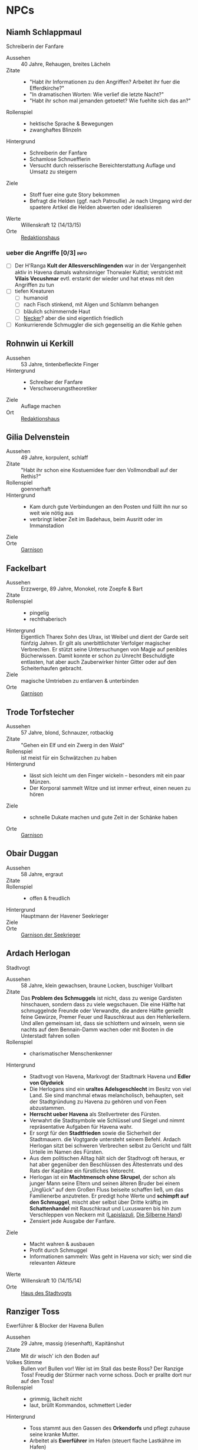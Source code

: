 #+STARTUP: content
#+SEQ_TODO:   TODO(t) ACTIVE(i) WAITING(w@) | DONE(d)
* NPCs 
  :PROPERTIES:
  :COLUMNS:  %28ITEM %3CUSTOM_ID(ID) %14OCCUPATION(BERUF) %7LOCATION(LOC) %3ORGANIZATION(ORG) %1SEX(GES) %12SRC
  :END: 
** Niamh Schlappmaul
   Schreiberin der Fanfare
   :PROPERTIES:
   :CUSTOM_ID: NS1
   :SEX:      w
   :OCCUPATION: Schreiberin
   :ORGANIZATION: Fanfare
   :LOCATION: UF11
   :SRC:      GN 14 SH 26
   :ORGANIZATION:
   :END:
   - Aussehen :: 40 Jahre, Rehaugen, breites Lächeln
   - Zitate ::
     - "Habt ihr Informationen zu den Angriffen? Arbeitet ihr fuer die Efferdkirche?"
     - "In dramatischen Worten: Wie verlief die letzte Nacht?"
     - "Habt ihr schon mal jemanden getoetet? Wie fuehlte sich das an?"
   - Rollenspiel ::
     - hektische Sprache & Bewegungen
     - zwanghaftes Blinzeln  
   - Hintergrund ::
     - Schreiberin der Fanfare
     - Schamlose Schnuefflerin
     - Versucht durch reisserische Bereichterstattung Auflage und Umsatz zu steigern
   - Ziele ::
     - Stoff fuer eine gute Story bekommen
     - Befragt die Helden (ggf. nach Patroullie)
       Je nach Umgang wird der spaetere Artikel die Helden abwerten oder idealisieren
   - Werte :: Willenskraft 12 (14/13/15)
   - Orte :: [[file:locations.org::#UF11][Redaktionshaus]]
*** ueber die Angriffe [0/3]                                           :info:
    - [ ] Der H'Ranga *Kult der Allesverschlingenden* war in der Vergangenheit aktiv in Havena
          damals wahnsinniger Thorwaler Kultist; verstrickt mit *Vilais Vecushmar*
          evtl. erstarkt der wieder und hat etwas mit den Angriffen zu tun
    - [ ] tiefen Kreaturen
      - [ ] humanoid
      - [ ] nach Fisch stinkend, mit Algen und Schlamm behangen
      - [ ] bläulich schimmernde Haut
      - [ ] [[file:criter.org::#cr-nk][Necker]]? aber die sind eigentlich friedlich
    - [ ] Konkurrierende Schmuggler die sich gegenseitig an die Kehle gehen
** Rohnwin ui Kerkill
   :PROPERTIES:
   :CUSTOM_ID: RK1
   :SEX:      m
   :OCCUPATION: Schreiber
   :ORGANIZATION: Fanfare
   :LOCATION: UF11
   :SRC:      GN 14 SH 26
   :ORGANIZATION:
   :END:
   - Aussehen :: 53 Jahre, tintenbefleckte Finger
   - Hintergrund ::
     - Schreiber der Fanfare
     - Verschwoerungstheoretiker
   - Ziele :: Auflage machen
   - Ort :: [[file:locations.org::#UF11][Redaktionshaus]]
** Gilia Delvenstein
   :PROPERTIES:
   :CUSTOM_ID: GD1
   :SEX:      w
   :OCCUPATION: Hauptfrau Garde
   :ORGANIZATION: SG1
   :LOCATION: OF11
   :SRC:      SH 108
   :END:
   - Aussehen :: 49 Jahre, korpulent, schlaff
   - Zitate :: "Habt ihr schon eine Kostuemidee fuer den Vollmondball auf der Rethis?"
   - Rollenspiel :: goennerhaft
   - Hintergrund ::
     - Kam durch gute Verbindungen an den Posten und füllt ihn nur so weit wie nötig aus
     - verbringt lieber Zeit im Badehaus, beim Ausritt oder im Immanstadion
   - Ziele ::
   - Orte :: [[file:locations.org::#OF11][Garnison]]
** Fackelbart
   :PROPERTIES:
   :CUSTOM_ID: FB1
   :SEX:      m
   :OCCUPATION: Gardist
   :ORGANIZATION: SG1
   :LOCATION: OF11
   :SRC:      SH 108
   :END:
   - Aussehen :: Erzzwerge, 89 Jahre, Monokel, rote Zoepfe & Bart
   - Zitate ::
   - Rollenspiel ::
     - pingelig
     - rechthaberisch
   - Hintergrund ::
     Eigentlich Tharex Sohn des Ulrax, ist Weibel und dient der Garde seit fünfzig Jahren.
     Er gilt als unerbittlichster Verfolger magischer Verbrechen.
     Er stützt seine Untersuchungen von Magie auf penibles Bücherwissen.
     Damit konnte er schon zu Unrecht Beschuldigte entlasten,
     hat aber auch Zauberwirker hinter Gitter oder auf den Scheiterhaufen gebracht.
   - Ziele :: magische Umtrieben zu entlarven & unterbinden
   - Orte :: [[file:locations.org::#OF11][Garnison]]
** Trode Torfstecher
   :PROPERTIES:
   :CUSTOM_ID: TF1
   :SEX:      m
   :OCCUPATION: Gardist
   :ORGANIZATION: SG1
   :LOCATION: OF11
   :SRC:      SH 108
   :END:
   - Aussehen :: 57 Jahre, blond, Schnauzer, rotbackig
   - Zitate :: "Gehen ein Elf und ein Zwerg in den Wald"
   - Rollenspiel :: ist meist für ein Schwätzchen zu haben
   - Hintergrund ::
     - lässt sich leicht um den Finger wickeln – besonders mit ein paar Münzen. 
     - Der Korporal sammelt Witze und ist immer erfreut, einen neuen zu hören
   - Ziele ::
     - schnelle Dukate machen und gute Zeit in der Schänke haben
   - Orte :: [[file:locations.org::#OF11][Garnison]]
** Obair Duggan
   :PROPERTIES:
   :CUSTOM_ID: OD1
   :SEX:      m
   :OCCUPATION: Hauptmann Seekrieger
   :ORGANIZATION: HS1
   :LOCATION: FI05
   :SRC:      SH 108
   :END:
   - Aussehen :: 58 Jahre, ergraut
   - Zitate ::
   - Rollenspiel ::
     - offen & freudlich
   - Hintergrund :: Hauptmann der Havener Seekrieger
   - Ziele ::
   - Orte :: [[file:locations.org::#FI05][Garnison der Seekrieger]]
** Ardach Herlogan
   :PROPERTIES:
   :CUSTOM_ID: AH1
   :SEX:      m
   :OCCUPATION: Stadtvogt
   :ORGANIZATION:
   :LOCATION: OF03
   :SRC:      SH 46 SH 70 SH131
   :END:
   Stadtvogt
   - Aussehen :: 58 Jahre, klein gewachsen, braune Locken, buschiger Vollbart
   - Zitate ::
     Das *Problem des Schmuggels* ist nicht, dass zu wenige Gardisten hinschauen,
     sondern dass zu viele wegschauen.
     Die eine Hälfte hat schmuggelnde Freunde oder Verwandte, die andere Hälfte
     genießt feine Gewürze, Premer Feuer und Rauschkraut aus den Hehlerkellern.
     Und allen gemeinsam ist, dass sie schlottern und winseln, wenn sie nachts
     auf dem Bennain-Damm wachen oder mit Booten in die Unterstadt fahren sollen
   - Rollenspiel ::
     - charismatischer Menschenkenner
   - Hintergrund ::
     - Stadtvogt von Havena, Markvogt der Stadtmark Havena und *Edler von Glydwick*
     - Die Herlogans sind ein *uraltes Adelsgeschlecht* im Besitz von viel Land.
       Sie sind manchmal etwas melancholisch, behaupten, seit der Stadtgründung
       zu Havena zu gehören und von Feen abzustammen.
     - *Herrscht ueber Havena* als Stellvertreter des Fürsten.
     - Verwahrt die Stadtsymbole wie Schlüssel und Siegel und nimmt
       repräsentative Aufgaben für Havena wahr.
     - Er sorgt für den *Stadtfrieden* sowie die Sicherheit der Stadtmauern. die
       Vogtgarde untersteht seinem Befehl. Ardach Herlogan sitzt bei schweren
       Verbrechen selbst zu Gericht und fällt Urteile im Namen des Fürsten.
     - Aus dem politischen Alltag hält sich der Stadtvogt oft heraus, er hat
       aber gegenüber den Beschlüssen des Ältestenrats und des Rats der Kapitäne
       ein fürstliches Vetorecht.
     - Herlogan ist ein *Machtmensch ohne Skrupel*, der schon als junger Mann
       seine Eltern und seinen älteren Bruder bei einem „Unglück“ auf dem Großen
       Fluss beiseite schaffen ließ, um das Familienerbe anzutreten. Er predigt
       hohe Werte und *schimpft auf den Schmuggel*, mischt aber selbst über Dritte
       kräftig im *Schattenhandel* mit Rauschkraut und Luxuswaren bis hin zum
       Verschleppen von Neckern mit ([[file:organizations.org::*Lapislazuli][Lapislazuli]], [[file:organizations.org::*Die Silberne Hand][Die Silberne Hand]])
     - Zensiert jede Ausgabe der Fanfare.
   - Ziele ::
     - Macht wahren & ausbauen
     - Profit durch Schmuggel
     - Informationen sammeln: Was geht in Havena vor sich; wer sind die relevanten Akteure
   - Werte :: Willenskraft 10 (14/15/14)
   - Orte :: [[file:locations.org::#OF03][Haus des Stadtvogts]]
** Ranziger Toss
   :PROPERTIES:
   :CUSTOM_ID: RT1
   :SEX:      m
   :OCCUPATION: Imman Ausputzer
   :ORGANIZATION: NG1
   :LOCATION: G08 HA
   :SRC:      SH 69 SH 131
   :END:
   Ewerführer & Blocker der Havena Bullen
   - Aussehen :: 29 Jahre, massig (riesenhaft), Kapitänshut
   - Zitate :: Mit dir wisch' ich den Boden auf
   - Volkes Stimme ::
     Bullen vor! Bullen vor!
     Wer ist im Stall das beste Ross? Der Ranzige Toss!
     Freudig der Stürmer nach vorne schoss. Doch er prallte dort nur auf den Toss!
   - Rollenspiel ::
     - grimmig, lächelt nicht
     - laut, brüllt Kommandos, schmettert Lieder
   - Hintergrund ::
     - Toss stammt aus den Gassen des *Orkendorfs* und pflegt zuhause seine kranke Mutter.
     - Arbeitet als *Ewerführer* im Hafen (steuert flache Lastkähne im Hafen)
     - Blocker bei den Havena Bullen
     - Anführer der Nebelgeister (*Graf der Unterstadt*).
     - Als Schmuggler ist er erstaunlich geschickt, kann gut schleichen und weiß
       die Bandenmitglieder auf sich einzuschwören.
       Er ist ein kräftiger Kämpfer mit Hiebwaffen und Wurfaxt.
     - Wenn er gefasst wird, hofft er darauf, von einem Bullen Fan laufen gelassen zu werden.
   - Ziele ::
     - Geld beiseite schaffe und als Schmuggler unentdeckt bleiben
     - Kariere bei den Havena Bullen so lange wie moeglich, als Deckmantel
     - Beziehungen ausbauen
   - Werte :: Willenskraft (15/13/12)
   - Orte ::
     - [[file:locations.org::#HA][Hafen]]
     - [[file:locations.org::#G08][Esche und Kork]]
   - Organisationen ::
     - [[file:organizations.org::#NG1][Nebelgeister (Verwegene Schmuggler)]]
     - Havena Bullen (Imman Manschaft)
   - Anekdote :: Als eine Hafenarbeiterin ausrutschte und zwischen Hafenkai und
     die Bordwand einer 20 Schritt langen Kogge fiel, reagierte er sofort: Toss
     drückte das Schiff mit aller Kraft fort, bis selbst die Anlegeleine riss,
     und rettete so die Frau davor, zerquetscht zu werden.
** Lyn Barc, der Aal
   :PROPERTIES:
   :CUSTOM_ID: LB1
   :SEX:      w
   :OCCUPATION: Schmugglerin
   :ORGANIZATION: NG1
   :LOCATION: G08 HA
   :SRC:      SH 105
   :END:
   Schmugglerin
   - Aussehen :: 45 Jahre, klein und drahtig, graues Strubbelhaar
   - Rollenspiel ::
     - trockener Humor
   - Hintergrund ::
     - Streunerin
     - rechte Hand von [[#RT1][Ranziger Toss]]
     - Liebhaberin von Wein, Tabak und Rauschkraut
     - als Verbündete treu, als Gegnerin aber mit allen Wassern gewaschen, und
       sie schneidet auch Kehlen durch, wenn es sein muss
   - Ziele ::
     - guter Rausch & Profit
   - Werte :: Willenskraft 9 (14/13/12)
   - Orte ::
     - [[file:locations.org::*Hafen (HA)][Hafen]]
     - [[file:locations.org::#G08][Esche und Kork]]
*** ACTIVE Queste : Konterbande aus Unterstad bergen                  :quest:
    Bergt die Ware aus [[file:locations.org::#T13][Perainetempel in der Unterstadt]]
    *Hintergrund*:
    - Schmuggel auf dem Nebelpfad wird immer schwerer
    - [[file:organizations.org::#SG1][Stadtgarde]] ist inkompetent und meist leicht auszutricksen 
    - [[file:organizations.org::#VG1][Vogtgarde]] und Schlaegertrupps (der [[file:organizations.org::#SH1][Die Silberne Hand]]?) machen Jagd auf uns
*** ueber Gegenspieler der Nebelgeister [0/2]                          :info:
    - [ ] Die [[file:organizations.org::#SG1][Stadtgarde]] ist inkompetent und abergläubisch; im Gegensatz zu der [[file:organizations.org::#VG1][Vogtgarde]]
    - [ ] Der Silberpfad hetzt uns in letzter Zeit Schlaegertrupps auf den Hals
** Thalionmel Agilfied, Thal das Blümchen
   :PROPERTIES:
   :CUSTOM_ID: TA1
   :SEX:      w
   :OCCUPATION: Wirtin
   :ORGANIZATION: NG1
   :LOCATION: G08
   :SRC:      SH 71 SH 105 SH 132 SK 21
   :END:
   Wirtin der Esche & Kork
   - Aussehen :: Auelfe, 58 Jahre, schwarzhaarig, schwarze Augen mit Blauschimmer, feine Züge
   - Zitate :: "Setzt euch! Ich bring euch erstmal eine Runde Premer Feuer!"
   - Rollenspiel ::
     - bezaubernd, abenteuerlustig
   - Hintergrund ::
     - Wirtin [[file:locations.org::#G08][Esche und Kork]]
     - von allen geschätzte Erscheinung, die zu Havena gehört wie der Hafen
     - Thalionmel hofft immer auf Nachricht von ihrer Zwillingsschwester Aldare,
       die das Fernweh in die weite Welt getrieben hat
     - Sie hat eine *Schwäche für abenteuerlustige Männer*
   - Ziele ::
     - die Taverne fuehren (unaufaellig, um als Treffpunkt der Nebelgeist nicht aufzufallen)
     - ihre Schwester Aldare finden
   - Werte :: intuitive Zauberin
     - SK 3
     - Handel 12 (13/14/15)
     - Menschenkenntnis 12 (13/14/15)
     - Willenskraft 10 (13/14/15)
     - Bannbaladin 7 (14/14/15)
     - Sensibar 6 (14/14/15)
   - Orte :: [[file:locations.org::#G08][Esche und Kork]]

   - Ihr Ziehvater Sulpiz zog Thalionmel und ihre Schwester als Findelkinder gross.
     Nachdem er ihnen gestand, zog Aldare hinaus in die Welt um die verschollene Mutter zu finden.
*** Werte
   Größe: 1,75 Schritt
   Gewicht: 50 Stein
   MU 14 KL 13 IN 14 CH 15
   FF 12 GE 13 KO 13 KK 9
   LeP 30 AsP 30 KaP - INI 13+1W6
   AW 7 SK 3 ZK 1 GS 8
   Waffenlos: AT 12 PA 7 TP 1W6 RW kurz
   Dolch: AT 13 PA 8 TP 1W6+2 RW kurz
   RS/BE: 1/0
   Aktionen: 1
   Vorteile/Nachteile:
   Sonderfertigkeiten:
   Talente:
     - Handel 12 (13/14/15)
     - Menschenkenntnis 12 (13/14/15)
     - Willenskraft 10 (13/14/15)
   Zauber:
     - Bannbaladin 7 (14/14/15)
     - Sensibar 6 (14/14/15)
     - Balsam Salabunde 8 (13/14/12)
     - Friedenslied 8 (14/14/15)
     - Blitz dich find 6 (14/14/15)
   Anzahl: 1 
   Größenkategorie:
   Typus: Kulturschaffende, humanoid
   Beute: keine
   Kampfverhalten:
   Schmerz +1 bei:
   Flucht:
   Sonderregeln:     
** Seola, der Falke
   :PROPERTIES:
   :CUSTOM_ID: SF1
   :SEX:      w
   :OCCUPATION: Schmugglerin
   :ORGANIZATION: NG1
   :LOCATION: UF01
   :SRC:      SH 105
   :END:
   - Aussehen :: 45 Jahre, derb, abenteuerlustig
   - Rollenspiel ::
     - blind
   - Hintergrund ::
     - führt trotz ihrer Blindheit die Transporte dank ihres guten Gehörs und
       sechsten Sinns für Gefahr sicher durch die Unterstadt.
     - Tagsüber pflegt sie Kranke im [[file:locations.org::#UF01][Siechenhaus]].
** Mhoran Dhonn, der Zwirbel
   :PROPERTIES:
   :CUSTOM_ID: MD1
   :SEX:      m
   :OCCUPATION: Werftarbeiter
   :ORGANIZATION: NG1
   :LOCATION: S01
   :SRC:      SH 105
   :END:
   - Aussehen :: 37 Jahre, knollennasig, langer und gepflegter Bart, Holzbein (mit Geheimfach)
   - Rollenspiel ::
     - zwirbelt seinen Bart
   - Hintergrund ::
     - hält Werkzeuge und die Boote der Bande in Schuss, die bei seinem Haus in Südhafen lagern
   - Orte :: Werft im Suedhafen
** Dunvall und Cynvall
   :PROPERTIES:
   :CUSTOM_ID: DC1
   :SEX:      m
   :OCCUPATION: Hafenarbeiter
   :ORGANIZATION: NG1
   :LOCATION: HA
   :SRC:      SH 105
   :END:
   - Aussehen :: Zwillinge 22 Jahre, schwarze Schnauzer, hünenhaft
   - Hintergrund ::
     - Ruderer und Lastenschlepper.
     - Am Tag arbeiten die Zwillinge als Schauermänner am Hafen
   - Orte :: [[file:locations.org::#HA][Hafen]]
** Leohain Stoertenbecher
   :PROPERTIES:
   :CUSTOM_ID: GC1
   :SEX:      m
   :OCCUPATION: Schmuggler
   :ORGANIZATION: NG1
   :LOCATION: Moorburg
   :SRC:      SH 43 SH 106
   :END:
   - Aussehen :: 26 Jahre braunhaarig, Galgenhumor (Knöcherner)
   - Hintergrund ::
     - Bruder von *Leowald*
     - Hat für die Bande den Kopf hingehalten und sitzt in der Moorburg. Die
       anderen versprachen, für ihn zu sorgen und ihn rauszuholen. Doch seit
       einiger Zeit kommt das Geld für Galwins gute Haftbedingungen nicht mehr
       an, sodass er im Knochenturm leidet. Galwin verliert langsam das
       Vertrauen in seine Kumpane und steht kurz davor, die Nebelgeister zu
       verraten.
   - Ziele ::
     - rauskommen 
     - dichthalten
   - Orte :: Moorburg
** Wilanna, die Moevenfrau
   :PROPERTIES:
   :CUSTOM_ID: WM1
   :SEX:      w
   :OCCUPATION: Bettlerin
   :ORGANIZATION: NG1
   :LOCATION: HA
   :SRC:      SH 71 SH 106
   :END:
   - Aussehen :: 28 Jahre, Glubschaugen, verfilztes Haar, bedeckt mit Möwenkot,
     zerschlissene Admiralsuniform der Westflotte
   - Zitate :: "KNA, KNA, KNA, KAN!" Moevengeschrei nachahmend
   - Rollenspiel ::
     - wirr fuchtelnd & krakeelend
   - Hintergrund ::
     - wird dort zu Hilfe gerufen, wo die Seevoegel es zu penetrant treiben
     - *krakeelt* minutenlang mit den Möwen, führt einen *wirren Tanz* auf und balgt
       sich mit ihnen um Fischabfall. Dann fliegen sie weg.
     - hetzt Moeven auf unliebsamme Zeitgenossen
     - Nutzt ihre Tiere auch als *Boten*. Sie lässt sich mit einer Empfehlung
       von Vertrauten ([[*Lyn Barc, der Aal][Lyn Barc]], Imo Wolter) für einige Silbertaler dafür
       anwerben, kleine Dinge (bis 3 Unzen Gewicht) an Vogelbeinen bis zu zehn
       Meilen weit fliegen zu lassen, etwa zu einem Schiff an der Küste.
   - Ziele ::
     - den perfekten Einklang mit den Moeven zu finden
     - ist auf der Suche nach dem Tierkoenig der Seevoegel
   - Werte :: Magiedilettantin (Einfluss)
   - Orte ::
     - Nachmittags [[file:locations.org::#FI06][Fischmarkt]]
     - schlaeft nachts am [[file:locations.org::*Hafen (HA)][Hafen]]kai, bedeckt von Moevenleibern
** Idra Kerkil
   :PROPERTIES:
   :CUSTOM_ID: IK1
   :SEX:      w
   :OCCUPATION: Zoellnerin
   :ORGANIZATION: SH1
   :LOCATION: HA
   :SRC:      SH 71 SH 106
   :END:      
   - Aussehen :: 39 Jahre, korpulent
   - Zitate :: "Hamm se was zu verzollen die Herrschaften?"
   - Rollenspiel :: schwatzhaft
   - Hintergrund ::
     - wickelt die wichtigsten Warendurchgänge ab,
     - hat zur Absicherung etliche Transaktionen in einem versteckten Buch niedergelegt
   - Ziele ::
     - Reich werden & Einfluss gewinnen
   - Orte :: [[file:locations.org::#SÜ10][Zollbrücke]]

   Zentrale Person auf dem Silberpfad. Organisiert eingeweihte Zöllner.
** Meriwen Bleichbruck
   stellvertretende Kontorleiterin
   :PROPERTIES:
   :CUSTOM_ID: MB1
   :SEX:      w
   :OCCUPATION: Kontorleiterin
   :ORGANIZATION: SH1
   :LOCATION: NA03
   :SRC:      SH 70 SH 106
   :END:
   - Aussehen :: 43 Jahre, 1,65 Schritt, schwarzer Pagenschnitt, stechende graue Augen,
     Goldohrring im linken Ohr
   - Zitat :: "Was darf ich euch besorgen?"
   - Rollenspiel ::
     - kuehl und *berrechnend*, gerissen & vorsichtig
     - zupft am Ohring
   - Hintergrund ::
     - *stellvertretende Kontorleiterin* des Handelshauses *Engstrand*
     - zuverlässigste Ansprechpartnerin, um Handelswaren aller Art zum gewünschten Termin zu erhalten
     - erfahrene Kauffrau und Kapitänin verhandelt hart mit Kunden, Verkäufern oder Dieben und Piraten
     - Kontrolliert den Schmuggel der [[file:organizations.org::#SH1][Silbernen Hand]] auf dem Silberpfad
       - Sie kann so gut wie alles besorgen wenn der Preis stimmt.
       - Sie kann zahllose Hebel in Havena in Bewegung setzen und
         hat darüber hinaus Verbindungen von Grangor bis Thorwal.
       - Ihre Unternehmungen plant sie sorgfältig, um die Risiken zu minimieren.
   - Ziele ::
     - stetig Reichtum mehren um in den Stadtadel aufzusteigen
     - die Nebelgeister schwaechen, da sie den Profit der Silbernen Hand schmälern
   - Werte :: Willenskraft 8 (12,14,14)
   - Orte ::
     - [[file:locations.org::#NA03][Kontor Engstrand]]
*** gegen Nebelgeister [4/4]                                           :info:
    - [X] Verbindung zu Axel ueber Handel mit Familie von Aue
    - [X] zu den *Angriffen*
      - Eindringling von den Wachleuten & Hunden vertrieben; entkommen in Kanal:
        - Wiederlich nach Fisch stinkend
        - mit Muscheln & Tang bewachsen?
        - leutend gruene Augen 
      - "Wuerde mich nicht wundern, wenn die Nebelgeister hinter den Angriffen stecken;
         die Angst nuetzt hinen!"
    - [X] Schmuggel der [[file:organizations.org::#NG1][Nebelgeister]] ist ein grosses Problem fuer den Handen & Sicherheit von Havena
          auch der Stadtvogt [[#AH1][Ardach Herlogan]] sieht den Schmuggel als grosses Problem
    - [X] [[file:plot.org::#5][Vollmondball auf der Rethis]]
*** ACTIVE Queste : Gegen Nebelgeister                                :quest:
    - Das Geflecht aus Schmugglern, Hehlern & Nutznießern zerschlagen
    - zahlt fuer Informationen und Kopfpraemien fuer gefangene Schmuggler
    - kein unmittelbares Interesse an Hehlern (das sie ja auch die Ware der Silbernen Hand absetzen)
** Simiadane Spectalli, Mechanica
   :PROPERTIES:
   :CUSTOM_ID: SM1
   :SEX:      w
   :OCCUPATION: Erfinderin
   :ORGANIZATION: 
   :LOCATION: UF10
   :SRC:      SH 66 SH 129
   :END:
   Mechanica
   - Aussehen :: 55 (36) Jahre, blondes wirres Haar, Furunkel auf der Strin, Arbeitsschürze
   - Zitate :: Vertüftelt noch eins! Was sagt Ihr Cavalliere Cranium?
     Meine Sprungfederfüße für pedestrische Beschleunigung ziehen nach links?
     Unmöglich, meine Berechnungen stimmen immer! Na schön.
     Ich schau sie mir noch mal an. Dieses Mal werden sie per-fekt!«
   - Rollenspiel ::
     - nervös, wunderlich
     - führt Selbstgespräche mit dem Furunkel auf ihrer Stirn , das sie *Cavalliere Cranium* nennt 
   - Hintergrund ::
     - begeisterte Mechanica, hoch konzentriert auf ihre Arbeit
     - letzte *Lehrling des legendären Leonardo*, ehe dieser 1020 BF entführt wurde
     - Verliess mit 16 Havena und kehrte nach Wanderjahren im Sueden mit
       *Leonardos Testament* zurueck und beanspruchte Werkstatt und Patente des Meisters
     - fortschrittsfeindlicher Bürger zweifeln die Echtheit des Testaments an
     - Fürst *Finnian bestätigte Simiadanes Anspruch* auf das Erbe unter zwei Bedingungen:
       - Neue Erfindungen muss sie zuerst dem Fürstenhof zum Kauf anbieten.
       - Alle zwei Wochen muss sie zur Überprüfung ihres Seelenheils einen Praiosgeweihten aufsuchen.
   - Ziele ::
     - Will ihre Erfindungen testen lassen (Verbesserung)
     - Will ihr Geheimnis bewahren 
   - Werte :: Willenskraft
   - Orte :: [[file:locations.org::#UF10][Simiadanes Werkstatt]]

   Hinter Simiadane verbirgt sich die Mechanika *Heliantha Ugolinez* aus Alanfa.
   - sie ist keine Schülerin Leonardos, sondern studierte an der Universität
     Al’Anfa beim Mechanikus Protasius Aurelius, einem langjährigen Konkurrenten Leonardos
   - Heliantha lernet Simiadane im Horasreich kennen und nahm ihre Rolle ein als
     sie von ihrem Verschwinden erfuhr
   - der Praiosgeweihten Ulodan kennt ihre Luege, verraet sie aber nicht, da er in sie verliebt ist
*** ueber Branwen [0/1]                                                :info:
    - [ ] Befreundet mit [[#BH1][Branwen]]; diese ist mit [[*Ybalio][Ybalio]] dem Necker liiert
*** Queste : Mechanische Artefakte                                    :quest:
    Alte mechanische Geraete aus dem [[file:locations.org::#MA01][Theater an der Gauklergasse]] besorgen
    die Aschimeter dort einst zusammenbaute
** Branwen, die Hexe
   :PROPERTIES:
   :CUSTOM_ID: BH1
   :SEX:      w
   :OCCUPATION: Schatzsucherin
   :ORGANIZATION: 
   :LOCATION:
   :SRC:      SH 67 SH 130
   :END:
   - Aussehen :: 28 Jahre, gutaussehend, rotes Haar, grüne Augen
   - Zitate :: Da drüben! Da könnte ein Tauchgang lohnen.
     Ich spüre es, es kribbelt richtig auf meiner Haut. Wie? Magisch? Ich? Nein
   - Rollenspiel ::
     - faehrt mit der Hand durchs lange Haar
   - Hintergrund ::
     - Schatzsucherin in der Unterstadt
     - sucht in der Unterstadt nach ihrem verschollenen Vater
     - ist liiert den Necker *Ybalio*, der sie haeufig in die Unterstadt begleitet
   - Ziele ::
     - ihren Vater *Taranion* finden (der lebt auf der Karavelle *Meerschaum*)
   - Orte :: [[file:locations.org::*Nalleshof (S07)][Nalleshof]]

   - Branwen besitzt ein Boot (6 Personen) im [[file:locations.org::#S01][Südhafen]].
   - In Fischerort begegnet der schönen Rothaarigen oft Missgunst.
     *Frauen hassen sie*, weil etliche Männer ihrem Liebreiz verfallen.
     In den Gassen flüstert man, *sie sei eine Hexe*, die mit unheiligen Mächten im Bunde sei.
   - Branwen ist *Magiedilettantin*
     - Bannbaladin
     - Horriphobus
     - Magisches Gespür für Schatzsuche in der Unterstadt (Begegnungen -1 SH 119, Schatz +3 SH 120)
** Cullain Nebelstecher
   :PROPERTIES:
   :CUSTOM_ID: CN1
   :SEX:      m
   :OCCUPATION: Seelotse
   :ORGANIZATION:
   :LOCATION: Hafen
   :SRC:      SH 66
   :END:
   - Aussehen :: 32 Jahre, braunes Haar, gutaussehend, verschmitzt
   - Zitate :: Jetzt sechs Strich steuerbord für 30 Schlag.
     Steuerbord habe ich gesagt, du Dösbroodel, nicht backbord!
     Oder willst du dich mit dem Kahn zu den Robben legen?
   - Rollenspiel ::
     - **Pfeife schmauchend*
   - Hintergrund ::
     - Cullain ist ein Havener Original. Der charmante Seelotse kennt jede
       Sandbank zwischen Hafen und Mündung und bringt Schiffe von der kleinen
       Kogge bis zur Viermastschivone selbst bei dichtem Nebel sicher durch die Fahrrinnen.
     - Er liebt Geschichten, erzählt gerne Seemannsgarn, trägt jedes Gerücht
       weiter und weiß, was in Havena vor sich geht.
       Wettrunden und Boltantischen kann er kaum widerstehen und setzt gerne auf eine gute Gelegenheit.
     - *Schürzenjäger*
   - Ziele ::
   - Orte :: [[file:locations.org::#HA][Hafen]], Lotseninsel

   Spiel- und Wettschulden bringen Cullain regelmäßig in Schwierigkeiten.
*** ueber die Unterstadt [3/4]                                         :info:
    - [X] du haettest [[#RT1][Ranziger Toss]] bei Spiel gegen Bleichmuräne Unterstadt sehen sollen!
    - [X] [[file:plot.org::#3][Naechtliche Angriffe in Havena]], *Ysilt Bennoch* wurde in Krakendorf erstochen
    - [X] ist oft im [[file:locations.org::#G08][Esche und Kork]] und kann sich dort mit den Helden treffen
    - [ ] *Unterstadt*: vor 300 Jahren von der grossen Flut ueberschwemmt
      - überflutete Schwemmlandschaft voller sumpfiger Inselchen und schweigender Ruinen.
      - Ausdehnung von 1,5 auf 2 Meilen etwa doppelt so groß wie das heutige Havena
      - Schatzsucher, Verbrecher, Schmuggler und Kultisten treiben sich dort hermum
      - betreten ist Verboten (vom Fuerstenhaus)
      - [[#BH1][Branwen]] und [[#OF1][Ordhan Faic]] kennen sich dort gut aus, sie sind oft in der [[file:locations.org::*Schatzinsel][Schatzinsel]]
      
** Lata, Drachenschildkroete
   :PROPERTIES:
   :CUSTOM_ID: LA1
   :SEX:      w
   :OCCUPATION: Sendbotin Efferds
   :ORGANIZATION: EK1
   :LOCATION: LK
   :SRC:      SH 110
   :END:
   - Aussehen :: 12 Schritt lang, 4 Schritt hoch
     - der *uralte Schildkroetenpanzer* trägt Muscheln, Seepocken zahllosen Narben erbitterter Kämpfe
     - Der Kopf ist von einem *Hornkamm* geschmückt
     - Ihre gütigen, gelben Augen sind tellergroß und blinzeln selten
   - Zitate ::
     - Heilige Lata! (Ausruf des Erstaunens)
   - Rollenspiel ::
     - uralt, weise & langmuetig
     - freundlich & vertrauensselig gegenueber Sterblichen
   - Hintergrund ::
     - kam kurz nach der grossen Flut nach Havena
   - Kommunikation :: per *Gedankensprache*.
     - wählt als Gegenüber einen intuitiven Magiebegabten (Hexe, Elf)
     - Die Worte, Eindrücke und Bilder steigen wie eine Springflut im verbundenen Geist an.
       Lata *beginnt meist mit einfachen Botschaften*, die immer komplexer werden.
       Oft werden ihre Gedanken so stark und intensiv, dass ein Mensch sie kaum noch erfassen kann,
       im Bildersturm ertrinkt und noch Stunden oder Tage später in der Erinnerung neue Details findet.
       Empfänger erwachen oft nach dem „Gespräch“ keuchend und mit blutender Nase im Sand der Kaverne.
   - Ziele ::
     - Die *Pforte des Grauens bewachen* und dafuer sorgen, dass sie geschlossen bleibt
     - gegen charyptiden Wesen kaempfen und sie vernichten
   - Fähigkeiten :: fremdartige, animalische Magie 
     - magische Wellen der Zerstörung gegen Feinde zu senden
     - in die Vergangenheit zu blicken
     - Tore in nahe Feenwelten zu öffnen.
     - Sie kann Landlebewesen die Fähigkeit zur Wasseratmung geben
     - den Eingang zu ihrer Kaverne verhehlen
   - Orte :: [[file:locations.org::#LK][Latas Kaverne]]

   Die mächtige Drachenschildkröte gilt den Havenern als heiliges Wesen und das
   Zeichen, dass Efferd sie vor dem Bösen beschützt.
   Sie durchschwimmt die Unterstadt und geht dort auf Jagd nach charyptiden Kreaturen.
** Graustein
   :PROPERTIES:
   :CUSTOM_ID: GS1
   :SEX:      m
   :OCCUPATION: Efferd Geweihter
   :ORGANIZATION: EK1
   :LOCATION: T02
   :SRC:      SH 65 SH 129
   :END:
   Bewahrer von Wind und Wogen
   - Aussehen :: 66 Jahre, 1,78 Schritt, schütteres, graues Haar, kieselgraue Augen, stimmgewaltig
   - Zitate :: Wie schwach und unmerklich der Sog auch sein mag: Wenn du nicht
     gegen ihn anruderst oder anschwimmst, wird dich der Strudel früher oder später verschlingen
   - Rollenspiel ::
     - lauenhaft wie Efferd (*laut* / leise)
     - *Mystiker* der sich Versenkung und Studium widmet       
   - Hintergrund ::
     - Hüter und *Sprachrohr Latas*, mit der er oft stundenlang Zwiesprache hält.
       Wer zu Lata will, muss Graustein überzeugen, dieser Begegnung würdig zu sein.
     - In Latas Grotte fand die *heilige Efferdperle*, die seitdem den *Tempel ziert*.
     - *Unterstadtkenner* und besitzt profundes Wissen über die Kreaturen des
       Meeres, alte Kulte sowie die dämonische Widersacherin Efferds, die er
       leidenschaftlich bekämpft.
   - Ziele ::
     - *Macht & Autoritaet* der Efferdkirche erhalten (gegen Numinoru & Charyptoroth)
     - die *Sternenmuschel* aufbauen und staerken (Schutz vor der Pforte des Grauens)
   - Orte :: [[file:locations.org::#T02][Alter Efferdtempel]]
   - Artefakte :: [[file:items.org::#EP1][Efferdperle]] (wird jeden Wassertag im Tempel praesentiert)

   Graustein weiss von der Pforte des Grauens & und um die Bedeutung der Sternenmuschel.
   
   Er weiss auch, dass der *Efferdkult Numinoru aus der Stadt verdrängt hat*.
   Das Wissen um die alten Vergehen seiner Kirche hält er unter Verschluss, weil er einen
   Autoritätsverlust befürchtet
   
*** ueber die Sternenmuschel [1/2]                                     :info:
    - [X] Karte von Haven (mit Karte der alten Unterstadt)? -> sieh [[#DD1][Domnall Dalpert]]
    - [ ] *Gwen Petryl-Steine*, Bruchstücke von Alveran; dienen dem Segen & Schutz
          zunaechst *geheim: *Sternenmuschel*
*** ACTIVE Queste : Patroullie                                        :quest:
    Schutz von Unterfluren & Feldmark von naechtlichen Schrecken
    - Angriffe durch Kreaturen aus der Unterstadt (wahrscheinlich Necker; werden nicht erwaehnt)?
    - Wieso sind sie so aggresiv (als Geschoepfe Efferds?)
    - 12 Silbertaler pro Nacht
    - 24 fuer die erfolgreiche Abwehr von Angreifern (abzuholen am folgenden Morgen)
    - 3*300 Silbertaler, wenn die Gefahr entgueltig beseitigt wird
    - [X] Siegel des Efferdtempel um sich auszuweisen
    
** Gilia
   :PROPERTIES:
   :CUSTOM_ID: GI1
   :SEX:      w
   :OCCUPATION: Efferd Geweihte
   :ORGANIZATION: EK1
   :LOCATION: T02
   :SRC:      SH 34 SH 106
   :END:
   Efferd Geweihte
   - Aussehen :: 37 Jahre, rotbraunes Haar, viele Sommersprossen
   - Rollenspiel ::
     - herzlich & temperamentvoll
     - Wutanfaelle
   - Hintergrund :: eine kundige Gwen Petryl-Schleiferin
   - Ziele ::
     - Neckerbefreien 
   - Orte :: [[file:locations.org::#T02][Alter Efferdtempel]]
*** ueber Neckerfreunde [0/2]                                          :info:
  - [ ] [[file:organizations.org::#EV1][Efferds Vergeltung (Neckerfreunde)]]
  - [ ] Es koennte sein, dass die Kinder Efferds aufbegehren, gegen das Unrecht
        (Versklavung) dass ihnen angetan wird
** Libana
   :PROPERTIES:
   :CUSTOM_ID: LI1
   :SEX:      w
   :OCCUPATION: Novizin Efferdtempel
   :ORGANIZATION: EK1
   :LOCATION: T02
   :SRC:      SH 34 SH 106
   :END:
   - Aussehen :: 16 Jahre, dunkles und nasses Haar, blass-bläuliche Haut, ausdruckslose Miene
   - Rollenspiel :: liebt Abenteuergeschichten
   - Hintergrund :: Liban ist die *Tocheter der geflohene charyptoroth Kultistin Selwine Dukatajeff*
     - kam im Alter von neun Jahren in die Obhut der Efferdkirche, als Selwines Frevel bekannt wurden.
     - Seitdem hat Selwine wiederholt versucht, Libana *den Dienern des Fischgesichtigen zu entreißen*:
       Mit Vergiftung, Erpressung und Entführungsversuchen.
     - wenn es sie nicht gäbe, hätte Selwine die Region um Havena längst verlassen.
     - Selwine ist eine Charyptorothpaktiererin, die sich auf die Manipulation
       der Fluten versteht. Wirklich wichtig ist ihr aber nur Libana, die
       verhängnisvoller Teil ihres Paktes ist: Vor vielen Jahren verzweifelte
       Selwine bei einem Schiffbruch, den sie mit ihrer Familie erlitt, an den
       Göttern. Sie bot der Herrin der Nachtblauen Tiefen ihren Mann und ihre
       Seele, wenn dafür nur ihre Tochter leben würde. Ihr Mann ertrank, sie
       selbst ging einen Pakt ein, und Libana überlebte.
     - Doch *Libana ist seitdem ebenfalls gezeichnet*: Sie ist freudlos, und ihre Haut muss
       stets feucht gehalten werden, damit sie nicht austrocknet.
     - Die Efferdgeweihten, die sich Libanas annahmen, mussten zudem feststellen, dass
       ein Lebensband zwischen Mutter und der unschuldigen Tochter besteht: Stirbt
       eine, siecht auch die andere binnen Stunden dahin. Reinigende Zeremonien im
       Tempel konnten das Band nicht auflösen.
     - *Libanas Herkunft ist ein offenes Geheimnis*, aber die Efferdgeweihten
       bemühen sich, der Heranwachsenden neue Lebensfreude zu geben und ihr
       dämonisches Stigma zu heilen. Gegen Selwine gehen sie nur vorsichtig vor,
       um Libana nicht zu gefährden.
   - Orte :: [[file:locations.org::#T02][Alter Efferdtempel]]

   fällt auf durch: *kränkliche Erscheinung*, *viele efferdgeweihte Amulette* und stets *nasse Kleidung*
** Caye
   :PROPERTIES:
   :CUSTOM_ID: CA1
   :SEX:      m
   :OCCUPATION: Koch
   :ORGANIZATION: EV1
   :LOCATION: G08
   :SRC:      SRC 35 SH 106
   :END:
   Koch
   - Aussehen :: 49 Jahre, Glatze, viele Tätowierungen, schüchtern
   - Zitate :: Singend
   - Rollenspiel :: singt beim Kochen und verstummt wenn jemand die Kueche betritt
   - Hintergrund ::
     - behauptet, ein Bastardsohn des ehemaligen Fürsten Halman zu sein, eines bekannten Herzensbrechers
   - Ziele ::
     - gutes Essen
     - Necker befreien
   - Orte :: [[file:locations.org::*Esche und Kork][Esche und Kork]]
*** ueber Neckerbefreier [0/1]                                         :info:
    - [ ] Mitgliede in [[file:organizations.org::#EV1][Efferds Vergeltung (Neckerfreunde)]]
** Sula
   :PROPERTIES:
   :CUSTOM_ID: SU1
   :SEX:      w
   :OCCUPATION: Magd
   :ORGANIZATION: 
   :LOCATION: G08
   :SRC:      SRC 35
   :END:
   Schankmagd
   - Aussehen :: 31 Jahre, blondes Haar, großherzig
   - Rollenspiel :: hilfsbereit
   - Hintergrund ::
     ist ein ehemaliges Bettlermädchen aus dem Orkendorf. Die Travia-Akoluthin
     ist bei der Arbeit stets von einer Traube halb angenommener,
     *schmuddeliger Gossenkinder umgeben, die ihr zur Hand gehen*.
   - Orte :: [[file:locations.org::*Esche und Kork][Esche und Kork]]      
** Domnall Dalpert
   :PROPERTIES:
   :CUSTOM_ID: DD1
   :SEX:      m
   :OCCUPATION: Hesinde Geweither
   :ORGANIZATION: EV1
   :LOCATION: T10
   :SRC:      GN 13 SH 70 
   :END:
   - Aussehen :: 67 Jahre, hager, wirres weißes Haar und weißer Bart
   - Zitate :: Seid gesegnet mit Hesindes Weisheit
   - Rollenspiel ::
     - *hohe Stimme, nervös*
     - menschenscheu       
   - Hintergrund ::
     - Angst um den Tempel (wegen Zauberbann in Havena)
     - Experte der Kraeuterkunde und der Stadtgeschichte
     - Steckenpferd ist die grosse Flut: Er glaubt, dass sie - wie bei Selem -
       durch einen ins Meer fallenden Stern ausgelöst worden war, und dass die
       *Häufung von fallendem Gwen Petryl möglicherweise eine neue Flut ankündigt*
   - Ziele ::
     - plant eine Expedition vor die Küste, um den Meteor von 702 BF auf dem Meeresgrund zu finden
   - Orte :: [[file:locations.org::#T10][Hesindetempel]]

   Wer sein Vertrauen gewinnt hat einen loyalen Verbuendeten
   Unterstuetzt verfolgte Zauberkundige diskret
     
*** Infos in Hesind Bibliothek [4/5]                                   :info:
    - [X] Vertrauen gewinnen: (Bekehren & Ueberzeugen)
      - Hesinde gefaellig
    - [X] im *Leseraum* stehen nur uninteressante Schriften
    - [-] Bibliothek:
      - [X] Karte von altem Havena  
      - [X] (Magiekunde -2; -1 bei gezielter Suche nach Necker; ca. 8 Stunden) 
            *Compendium Drakomagia* von Pher Drodont Werk über Drachen und ihre Magie und Weltsicht
            enthaelt einen Abschnitt ueber *Necker* 
      - [ ] Infos ueber [[file:criter.org::*Necker][Necker]] in historischen Werken:
        Sammelprobe (7 Proben, je 30 min, *Geschichtswissen*)
        - [ ] QS 6:
          - Necker sind scheue, friedvolle und duldsame Wesen
          - manchmal Tauschhandel zwischen Menschen & Neckern
          - Selbst die Versklavung von einzelnen Necker fuehrte bisher nicht zu Angriffen
        - [ ] QS 10: Passus aus der Stadtchronik, die seltenes aggresives Neckerverhalten beschreibt
              (Handout, GN 14)
    - [X] *Magieverbot in Havena*: Hintergrund & Tipp auf [[file:locations.org::#FS01][Thaumaturgische Akademie]]
      - Vor ueber 500 Jahren: Gründung der Magierschule Thaumaturgische Akademie;
        bekannt und beruehmt fuer *machtvolle Artefaktemagie*
        *Mondenhalle*: Grosse Kuppelhalle, sechseckiger Grundriss, Alabasterstatue Madas (Mondgoettin)
      - Vor 400 Jahren: *Magierkriege*.
        - In Havena kämpfen mehrere Zauberer mit Dämonen, Geistern und Elementarwesen um die Macht.
          Ganze Häuserzeilen werden in Schutt und Aschegelegt, die Bewohner verfallen in Wahnsinn.
        - Schließlich reißt *Altumarn*, die Spektabilität der Thaumaturgischen Akademie,
          die Herrschaft an sich.
          Er tötet Konkurrenten oder macht sie mit magischen Mitteln gefügig.
          Seine *Magokratie* ist von strengen Gesetzen geprägt,
          - die etwa jegliche Dämonologie mit sofortigem Tod bestrafen.
          - Nichtmagische Bürger werden in ihren Rechten beschnitten und müssen hohe Abgaben entrichten.
      - wenige Jahre (5) spaeter:
        - Der *Thorwaler* und Hetmann *Niamad ui Bennain* zieht mit wenigen Getreuen nach Havena,
          um die Tyrannei der Magier mit dem Schwert zu beenden.
        - Ausgestattet mit Schutzartefakten verfolgt er Altumarn bis in die
          Gewölbe der Akademie und *tötet ihn*. 
        - Unter dem Jubel der Bevölkerung wird Niamad zum Herrscher über Albernia ausgerufen.
          - Niamad gründet den Rat der Kapitäne,
          - Verhaengt ein vollständiges Magieverbot für das ganze Stadtgebiet verfügt.
        - Alle Zauberer, die die Kämpfe überlebt haben, werden der Stadt verwiesen,
          das Akademiegebäude wird versiegelt.
        - hundert Jahre spaeter kommt dann die grosse Flut
          
    - [X] Theorie zur grossen Flut: wie bei Selem durch einen ins Meer fallenden Stern ausgelöst,
           und dass die *Häufung von fallendem Gwen Petryl möglicherweise eine neue Flut ankündigt*
** Ordhan Faic
   :PROPERTIES:
   :CUSTOM_ID: OF1
   :SEX:      m
   :OCCUPATION: Unterstadtgaenger
   :ORGANIZATION: 
   :LOCATION: G25
   :SRC:      GN 15 SH 71
   :END:
   Alter Schatzsucher
   - Aussehen :: 96 Jahre, hager, fehlender Arm, riecht nach fauligem Fisch; fast blind
   - Zitate ::
     - bekannt als *irren Flößer* oder den *alten Schatzsucher*
   - Rollenspiel ::
     - *wirr* brabbelt vor sich hin 
   - Hintergrund ::
     - lebt auf krude gezimmerten Floß aus Trümmern und Treibgut in der Unterstadt
     - betrachtet die Unterstadt als sein Revier und versucht andere
       Schatzsucher in der Regel zu verteiben
     - Fundstücke setzt er in Fusel und Rauschkraut um, oder er spendet sie an
       Phex, in dessen Gunst er sich glaubt
   - Ziele ::
     - Schaetze finden 
   - Orte :: [[file:locations.org::#G25][Schatzinsel]], Unterstadt
*** ueber Necker in der Unterstadt (rote Stoffe) [0/1]                 :info:
    - [ ] Gebrabbel:
      - [ ] immer wieder hin und her, hin und her und immer wieder, wann hoeren die auf?
        (Necker schwimmen unter seinem Floss durch)
      - [ ] und es wallt im Wasser, hoch und runter, hoch und runter wie giftige Quallen
        und sie tragen es nach Hause in die Tiefe
        (die Necker haben Stoffe / Kleidung bei sich)    
** Waern Poschrat
   :PROPERTIES:
   :CUSTOM_ID: WP1
   :SEX:      m
   :OCCUPATION: Wirtin
   :ORGANIZATION:
   :LOCATION: G25
   :SRC:      GN 15
   :END:
   Wirt Schatzinsel
   - Aussehen :: 50 Jahre, dick, Dreitagebart
   - Rollenspiel ::
     - ansteckendes Lachen
   - Hintergrund ::
     - Wirt der [[file:locations.org::#G25][Schatzinsel]]

   ist ein alter Schatzsucher,der sich mit Glücksrittern gern über die Tücken
   und Geheimnisse der Unterstadt austauscht und seine Geschichten mit jedem
   Jahr schauriger klingen lässt. Wenn in Havena jemand etwas Belangloses
   erzählt, ist eine beliebt gewordene Entgegnung „Interessiert das vielleicht
   Waern?“ oder „Waern interessiert’s!“
*** ueber Necker in Not & Branwen [0/3]                                :info:
    - [ ] den Pferden geht es gut; 1 Dukate pro Pferd
    *Allgemein zu [[file:criter.org::#cr-nk][Necker]]*
    - [ ] *Neckergesang*: normalerweise schoen, friedlich & betörend;
          in letzter Zeit klangen sie *klagend, gezwungen & trauernd*
          Vielleicht sind sie in not?
          Floesst jemand ihnen Alkohol ein?
    - [ ] Branwen ist normalerweise oft hier; schon seit einiger Zeit aber nicht mehr gesehen
          Ist Branwen nicht in eine Neckermann verliebt?
** Yurro Aradin
   :PROPERTIES:
   :CUSTOM_ID: YA1
   :SEX:      m
   :OCCUPATION: Schneider
   :ORGANIZATION:
   :LOCATION: UF06
   :SRC:      GN 13 SH 27 ST 13
   :END:
   Schneider
   - Aussehen :: 40 Jahre, redet viel, meist mit Massband uber der Schulter
   - Rollenspiel ::
     - Bianca Castafiore Stimme
   - Hintergrund ::
     - Schneider der Reichen 
     - [[file:locations.org::#UF06][Schneider Aradin]]
       
*** beim Schneider [0/3]                                               :info:
    - [ ] gerade schwer beschaeftig; Laden quillt ueber vor *farbenfrohen Stoffen*
          hat wenig Zeit fuer Helden, die nichts kaufen
    - [ ] zwei Feste stehen bevor
      - [[file:plot.org::#2][Vollmondball auf Rethis]] (Maskenball mit Thema: die 6 Elemente)
      - Der Ball im [[file:locations.org::#OF08][Wachsfigurenkabinett]] zur Vorstellung neuer Figuren; Veranstalter [[#CO1][Cumal Ongswin]]
    - [ ] Schneider von [[file:plot.org::#3][Scibor Aberkrom]]; der trug gerne leuchtende Farben (Rot, Orange, Gelb)
          der ist ja jetzt tot: wollt ihr ein rotes Feuerdschinn-Kostuem (Vollmondball) fuer 50S?
** Ybalio
   :PROPERTIES:
   :CUSTOM_ID: YB1
   :SEX:      m
   :OCCUPATION: Necker aus der Unterstadt
   :ORGANIZATION: EV1
   :LOCATION: G25
   :SRC:      SH 68 SH 130
   :END:
   Necker
   - Aussehen :: stattlicher Necker, langes weisses Haar, 
     rechtes Ohr fehlt, grosser Priatenohring am linke Ohr
   - Zitate ::
     Languste sagt: Brodeln-unten-kriechend-Dunkelheit. Tag tuuinas nicht gut
     für Tauchen in laainnaas uinaa uejo. Trockenohren bleiben besser an Luft.
     Lail aneeja müssen Herz weiter schlagen, hören auf mich.
   - Rollenspiel ::
     - guter Saenger
   - Hintergrund ::
   - Ziele ::
   - Orte :: Unterstadt

   Liebt [[*Branwen, die Hexe][Branwen]] und es qualt ihn, dass er nicht mit ihr zusammen sein kann.
   Finsteres wie verführerisches Angebot von *Nhywyll Dunkelwasser*:
   die sich wunderte, dass ihr betörender Gesang bei ihm – einem wahrlich Liebenden – nicht wirkte.
   Sie *versprach ihm, Branwen in eine Neckerin* zu verwandeln –
   wenn *Ybalio als ihr Agent* gewisse Dienste übernehmen würde.
   Ybalio lehnte ab und floh, doch seitdem trägt er die Verlockung und den Zweifel in sich.
** Yanne Binsen
   :PROPERTIES:
   :CUSTOM_ID: YB1
   :SEX:      w
   :OCCUPATION: Tsa Geweithe
   :ORGANIZATION: 
   :LOCATION: T03
   :SRC:      GN 14 SH 26
   :END:
   Tsa Geweithe
   - Aussehen :: 65 Jahre alt, Aussehen Anfang 20, blond, Regenbogentunika
   - Rollenspiel :: macht gerne Handstand
   - Hintergrund ::
     - ist eine Kennerin und Vertraute vieler Feen.
     - Sie *verschwand 994 BF im Farindelwald*, verbrachte dort einige Monate in
       Feenwelten und kehrte ins Aventurien des Jahres 1040 BF zurück.
     - Sie sagt, ein *funkensprühender Stern und Träume von einer traurigen Königin* im Wasser
       hätten sie nach Havena geführt
   - Ziele ::
     - Farindel supporten
   - Werte :: Willenskraft 2 (12/14/14)
   - Orte :: [[file:locations.org::#T03][Tsatempel]]
*** im Tsa Tempel [0/2]                                                :info:
    - [ ] Feen (Farindel) & Nhywyll Dunkelwasser
    - [ ] (GN) Besucher vor einem Monat in Vollmondnacht (2 ZP, 1 ZP bei gelungener Menschenkenntnis)
      - junger (20), reicher Mann mit dunklem Haar [[*Padraig Pliskern][Padraig]] (Nachname nicht bekannt)
      - kam an zwei aufeinanderfolgenden Naechten, spendet Schmucksteine & Blumen & sah aufs Meer
      - Erzaehlte davon, wie er um eine Frau werbe und auf einen neuen Aufbruch hoffe
      - Als Ich mich in der zweiten Nacht zur Ruhe legte, sass er noch am Ufer zur Unterstadt
      - seitdem nicht mehr gesehen
** Asa Anjuhal
   :PROPERTIES:
   :CUSTOM_ID: AA1
   :SEX:      w
   :OCCUPATION: Wirtin
   :ORGANIZATION:
   :LOCATION: G24
   :SRC:      SH 36
   :END:
   Wirtin der Rethis
   - Aussehen :: 58 Jahre, 1,85 Schritt, wallendes rotes Haar
   - Rollenspiel :: skrupellos
   - Hintergrund ::
     - ist eine aufmerksame Gastgeberin und auch heute noch eine große Verführerin.
     - Sie arbeitete *einst selbst als Rethismädchen* und erbte das Schiff von der Vorbesitzerin.
       Man munkelt, es soll damals nicht mit rechten Dingen zugegangen sein.
     - Abnehmerin von *Schmuggelware* der [[file:organizations.org::#SH1][Silbernen Hand]] (Alkohol)
     - haelt den *Necker Bilanil als Sklaven* im Unterdeck der Rethis (Verbindung [[file:organizations.org::#LA1][Lapislazuli]])
   - Ziele ::
     - Reichtum und Einfluss mehren
   - Orte :: [[file:locations.org::#G24][Vergnügungsschiff Rethis]]
** Tote Hand
   :PROPERTIES:
   :CUSTOM_ID: TH1
   :SEX:      m
   :OCCUPATION: Croupier
   :ORGANIZATION:
   :LOCATION: G24
   :SRC:      SH 36 SH 107
   :END:
   Herr der Karten auf der Rethis
   - Aussehen :: 24 Jahre, Waldmensch, schwarzes Haar ueber Augen, hoher Hut mit Totenkopfsymbol
   - Rollenspiel :: raucht Tabakrolle
   - Hintergrund ::
     - in Nalleshof aufgewachsen
     - bezieht exquisites Rauschkraut von [[file:organizations.org::#KT1][Kamaluqs Tatzen]]
   - Ziele ::
   - Werte :: Willenskraft 7 (13/13/13)
   - Orte :: [[file:locations.org::*Vergnügungsschiff Rethis][Vergnügungsschiff Rethis]]

   Er liest auch mit unheilschwangerem Gestus aus der Hand und den Adern im Augapfel.  
** Phederino du Novara 
   :PROPERTIES:
   :CUSTOM_ID: PN1
   :SEX:      m
   :OCCUPATION: Magier
   :ORGANIZATION:
   :LOCATION: G24
   :SRC:      SH 36 SH 101
   :END:
   Heiler & Babier der Rethis
   - Aussehen :: 32 zierlich, blonde Perücke, unwiderstehliches Lächeln, stark parfümiert
   - Rollenspiel :: auf der Hut
   - Hintergrund ::
     - Der *gefallene Weißmagier* mit Abschluss der Kusliker Halle der Metamorphosen
       *bietet zahlungskräftigen Kunden illegale Zauberei* an: Liebestränke, eine
       verführerische Gestalt, die Entfernung von Makeln, mitunter sogar ein ganz neues Gesicht.
     - Phederino versteckt sich vor den Häschern der Weißen Gilde in Havena (400 S. Kopfgeld)
       und flieht bei Gefahr in Katzengestalt.
   - Ziele :: unentdeckt bleiben 
   - Orte :: [[file:locations.org::*Vergnügungsschiff Rethis][Vergnügungsschiff Rethis]]
** Bilanil
   :PROPERTIES:
   :CUSTOM_ID: BI1
   :SEX:      m
   :OCCUPATION: Sklave
   :ORGANIZATION:
   :LOCATION: G24
   :SRC:      GN 19
   :END:
   Necker Sklave auf der Rethis
   - Aussehen :: meergruene Haut, traurig, teilnahmslos
   - Rollenspiel :: trauriger Singsang
   - Hintergrund ::
     - von Stamm der Wogenwerfer
     - exotische Vorfuehrungen
     - Kundinen unterhalten 
   - Werte :: Willenskraft 2 (11,13,13)
   - Orte :: [[file:locations.org::*Vergnügungsschiff Rethis][Vergnügungsschiff Rethis]]
** Padraig Pliskern
   :PROPERTIES:
   :CUSTOM_ID: PP1
   :SEX:      m
   :OCCUPATION: Patrizier
   :ORGANIZATION: 
   :LOCATION: OF02
   :SRC:      GN 44
   :END:
   Patrizier, ertauschet *das Rote Kleid*
   - Aussehen :: 22 Jahre, dunkelhaarig, geltungssuechtig & arrogant
   - Zitate :: Aus der Bahn hier kommt Padraig.
   - Rollenspiel ::
     - Stolzer Stutzer
     - geltungssuechtig & arrogant
   - Hintergrund ::
     - Vater ist *Tuchhändler* und Vermittler von Söldlingen
     - schenkte [[#RR1][Rovena Rastburger]] das *Rote Kleid*
   - Ziele ::
     - *[[*Rovena Ratsburger][Rovena]] einen Antrag* machen um die Haeuser Pliskern und Rastburger zu verbinden
   - Werte :: Willenskraft 7 
   - Orte :: Stadvilla mit Garten in Oberfluren neben [[file:locations.org::#OF02][Instrumentenbauer Allain Ruggard]]
** Rovena Rastburger
   :PROPERTIES:
   :CUSTOM_ID: RR1
   :SEX:      w
   :OCCUPATION: Tochter
   :ORGANIZATION:
   :LOCATION: S06
   :SRC:      GN 44
   :END:
   - Aussehen :: 19 Jahre, schwarzhaarig,
     - ohne Kleid: durchschnittliches Aussehen
     - mit Kleid: die Augenweide
   - Rollenspiel :: *mädchenhaftes Kichern*, eingebildet
   - Hintergrund ::
     - frueher eher fromm & zurückhaltend
     - glaubt heute, dass ihr die Welt nicht widerstehen kann
     - kann in der eigenen Familie auf keine bedeutende Stellung hoffen (5 Geschwister)
     - *das Rote Kleid ist ihr Ein & Alles* und Garant fuer eine luxuriöse Zukunft
   - Ziele ::
     - [[#PP1][Padraig Pliskern]] loswerden, sie will eine bessere Partie machen 
     - Aufstieg in der Gesellschaft durch Heirat mit [[*Cumal Ongswin][Cumal Ongswin]]
   - Werte ::
     - Willenskraft 5 (12/12/12)
     - Betören 5 (12/12/12)
     - SK 1
   - Orte :: groß Gästehaus in der Fürstenallee (alter Fachwerbau)
** Doride Rastburger
   :PROPERTIES:
   :CUSTOM_ID: DR1
   :SEX:      w
   :OCCUPATION: Reeder
   :ORGANIZATION:
   :LOCATION: UF03
   :SRC:      GN 48
   :END:
   Reeder
   - Aussehen :: 50 Jahre, pummelig
   - Rollenspiel ::
   - Hintergrund ::
     - Als *Emporkömmlinge* gelten die seit zwei Generationen reichen Rastburger.
       Sie sind Reeder, handeln mit Nordlandwaren und gelten als eher bieder und gesetzestreu.
     - Pfeffer liegt in der Luft zwischen ihr und Oberhaupt Alvide Rastburger.
       Doride, *Mutter von fünf Kindern*, neidet der kinderlosen, mit einem Schelm
       verheirateten Alvide die Führung des Hauses.
     - Doride hasst Zauberei inbrünstig und setzt sich für eine Verschärfung des Magieverbots ein.
     - Mutter von [[#RR1][Rovena Rastburger]]
   - Ziele :: Verschärfung des Magieverbots     
   - Orte :: [[file:locations.org::#UF03][Villa Rastburger]]
*** ueber Rovena Rastburger (Rotes Kleid) [0/1]                        :info:
    - [ ] meine Tocheter [[*Rovena Rastburger][Rovena]] macht mir sorgen
      - [ ] sie traegt den Kopf in den Wolken ist hochnaesig geworden
      - [ ] es ist so schlimm, dass sie aus der Villa ins Gaestehaus in der Fuerstenallee gezogen ist
      - [ ] ich vermute sie hegt eine heimliche Liebschaft
      - [ ] ich hoffe sie ist nicht verhext worden
** Cumal Ongswin
   :PROPERTIES:
   :CUSTOM_ID: CO1
   :SEX:      m
   :OCCUPATION: reicher Händler
   :ORGANIZATION: AR1
   :LOCATION: S06
   :SRC:      SH 47 GN 44
   :END:
   Oberhaupt reicher Händlerfamilie
   - Aussehen :: 34 Jahr, Brille, unaufaellig
   - Rollenspiel :: ist ein zurückgezogener Schreibtischarbeiter
   - Hintergrund ::
     - Familie Ongswin handelt mit südländischen Luxusgütern.
       verfüget über enormes Vermögen und schmückt sich gerne mit dem Titel "Lieferant des Fürsten"
     - Mitglied des [[file:organizations.org::#AR1][Ältestenrates]]
   - Ziele ::
     - Schmuggel [[file:organizations.org::#SH1][Die Silberne Hand]] & Sklavenhandel [[file:organizations.org::#LA1][Lapislazuli]]
   - Werte :: Willenskraft 9 (14/13/12)
   - Orte :: Villa in Oberfluren
** Rhonwin ui Notorn   
   :PROPERTIES:
   :CUSTOM_ID: RN1
   :SEX:      m
   :OCCUPATION: Zunftmeister Schneider
   :ORGANIZATION: AR1
   :LOCATION: S06
   :SRC:      SH 47
   :END:
   Zunftmeister der Schneider
   - Aussehen :: 53 Jahre, fett, arrogant
   - Zitate :: Die dummen Fischer aus Fischerort haben doch keine Ahnung von den Geschicken Havenas.
   - Rollenspiel :: arrogant; leckt sich die Finger ab.
   - Hintergrund ::
     einflussreicher und skrupelloser Strippenzieher,
     der vornehmlich den Wohlstand der Reichen mehren will
